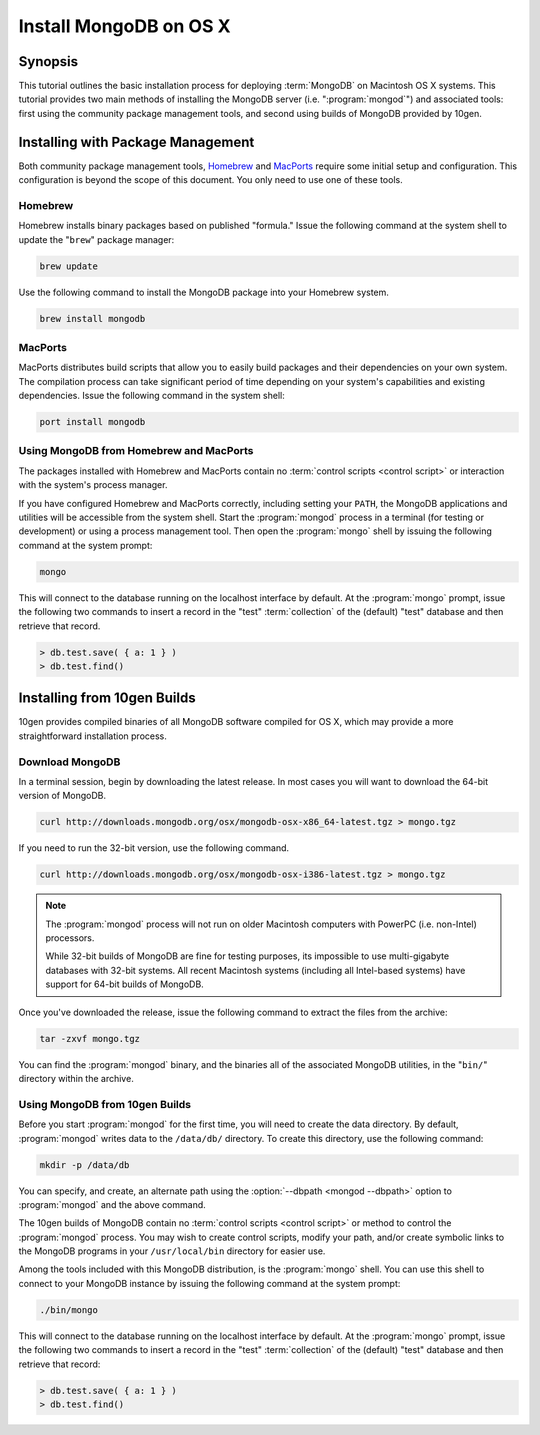 =======================
Install MongoDB on OS X
=======================

.. default-domain:: mongodb

Synopsis
--------

This tutorial outlines the basic installation process for deploying
:term:`MongoDB` on Macintosh OS X systems. This tutorial provides two
main methods of installing the MongoDB server
(i.e. ":program:`mongod`") and associated tools: first using the
community package management tools, and second using builds of MongoDB
provided by 10gen.

.. seealso:: The documentation of following related processes and
   concepts.

   Other installation tutorials:

   - :doc:`/tutorial/install-mongodb-on-redhat-centos-or-fedora-linux`
   - :doc:`/tutorial/install-mongodb-on-debian-or-ubuntu-linux`
   - :doc:`/tutorial/install-mongodb-on-linux`
   - :doc:`/tutorial/install-mongodb-on-windows`

   Documentation for getting started with MongoDB:

   - :doc:`/getting-started`
   - :doc:`/tutorial/insert-test-data-into-a-mongodb-database`

Installing with Package Management
----------------------------------

Both community package management tools, `Homebrew
<http://mxcl.github.com/homebrew/>`_ and `MacPorts
<http://www.macports.org/>`_ require some initial setup and
configuration. This configuration is beyond the scope of this
document. You only need to use one of these tools.

Homebrew
~~~~~~~~

Homebrew installs binary packages based on published "formula." Issue
the following command at the system shell to update the "``brew``"
package manager:

.. code-block:: sh

   brew update

Use the following command to install the MongoDB package into your
Homebrew system.

.. code-block:: sh

   brew install mongodb

MacPorts
~~~~~~~~

MacPorts distributes build scripts that allow you to easily build
packages and their dependencies on your own system. The compilation
process can take significant period of time depending on your system's
capabilities and existing dependencies. Issue the following command in
the system shell:

.. code-block:: sh

   port install mongodb

Using MongoDB from Homebrew and MacPorts
~~~~~~~~~~~~~~~~~~~~~~~~~~~~~~~~~~~~~~~~

The packages installed with Homebrew and MacPorts contain no
:term:`control scripts <control script>` or interaction with the system's process
manager.

If you have configured Homebrew and MacPorts correctly, including
setting your ``PATH``, the MongoDB applications and utilities will be
accessible from the system shell. Start the :program:`mongod` process
in a terminal (for testing or development) or using a process
management tool. Then open the :program:`mongo` shell by issuing the
following command at the system prompt:

.. code-block:: sh

   mongo

This will connect to the database running on the localhost interface
by default. At the :program:`mongo` prompt, issue the following two
commands to insert a record in the "test" :term:`collection` of the
(default) "test" database and then retrieve that record.

.. code-block:: javascript

   > db.test.save( { a: 1 } )
   > db.test.find()

.. seealso:: ":program:`mongo`" and ":doc:`/reference/javascript`"

Installing from 10gen Builds
----------------------------

10gen provides compiled binaries of all MongoDB software compiled for
OS X, which may provide a more straightforward installation process.

Download MongoDB
~~~~~~~~~~~~~~~~

In a terminal session, begin by downloading the latest release. In
most cases you will want to download the 64-bit version of MongoDB.

.. code-block:: sh

   curl http://downloads.mongodb.org/osx/mongodb-osx-x86_64-latest.tgz > mongo.tgz

If you need to run the 32-bit version, use the following command.

.. code-block:: sh

   curl http://downloads.mongodb.org/osx/mongodb-osx-i386-latest.tgz > mongo.tgz

.. note::

   The :program:`mongod` process will not run on older Macintosh computers
   with PowerPC (i.e. non-Intel) processors.

   While 32-bit builds of MongoDB are fine for testing purposes, its
   impossible to use multi-gigabyte databases with 32-bit systems. All
   recent Macintosh systems (including all Intel-based systems) have
   support for 64-bit builds of MongoDB.

Once you've downloaded the release, issue the following command to
extract the files from the archive:

.. code-block:: sh

   tar -zxvf mongo.tgz

.. optional::

   You may use the following command to move the extracted folder into
   a more generic location.

   .. code-block:: sh

      mv -n mongodb-osx-20??-??-??/ mongodb

You can find the :program:`mongod` binary, and the binaries all of the
associated MongoDB utilities, in the "``bin/``" directory within the
archive.

Using MongoDB from 10gen Builds
~~~~~~~~~~~~~~~~~~~~~~~~~~~~~~~

Before you start :program:`mongod` for the first time, you will need
to create the data directory. By default, :program:`mongod` writes
data to the ``/data/db/`` directory. To create this directory, use the
following command:

.. code-block:: sh

   mkdir -p /data/db

You can specify, and create, an alternate path using the
:option:`--dbpath <mongod --dbpath>` option to :program:`mongod` and
the above command.

The 10gen builds of MongoDB contain no :term:`control scripts <control
script>` or method to control the :program:`mongod` process. You may
wish to create control scripts, modify your path, and/or create
symbolic links to the MongoDB programs in your ``/usr/local/bin``
directory for easier use.

Among the tools included with this MongoDB distribution, is the
:program:`mongo` shell. You can use this shell to connect to your
MongoDB instance by issuing the following command at the system
prompt:

.. code-block:: sh

   ./bin/mongo

This will connect to the database running on the localhost interface
by default. At the :program:`mongo` prompt, issue the following two
commands to insert a record in the "test" :term:`collection` of the
(default) "test" database and then retrieve that record:

.. code-block:: javascript

   > db.test.save( { a: 1 } )
   > db.test.find()

.. seealso:: ":program:`mongo`" and ":doc:`/reference/javascript`"
